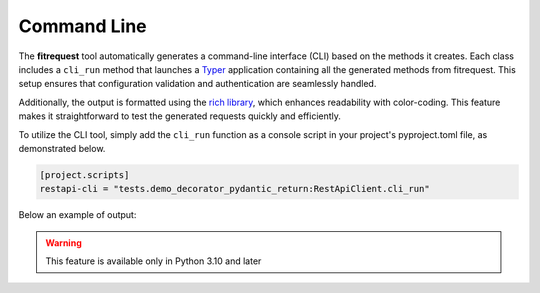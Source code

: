 Command Line
============

The **fitrequest** tool automatically generates a command-line interface (CLI) based on the methods it creates.
Each class includes a ``cli_run`` method that launches a `Typer <https://typer.tiangolo.com/>`_ application containing all the generated methods from fitrequest.
This setup ensures that configuration validation and authentication are seamlessly handled.

Additionally, the output is formatted using the `rich library <https://rich.readthedocs.io/en/stable/introduction.html>`_,
which enhances readability with color-coding.
This feature makes it straightforward to test the generated requests quickly and efficiently.

To utilize the CLI tool, simply add the ``cli_run`` function as a console script in your project's pyproject.toml file, as demonstrated below.


.. code-block:: toml

  [project.scripts]
  restapi-cli = "tests.demo_decorator_pydantic_return:RestApiClient.cli_run"


Below an example of output:

.. image:: images/restapi-cli.png

.. warning::
   This feature is available only in Python 3.10 and later
